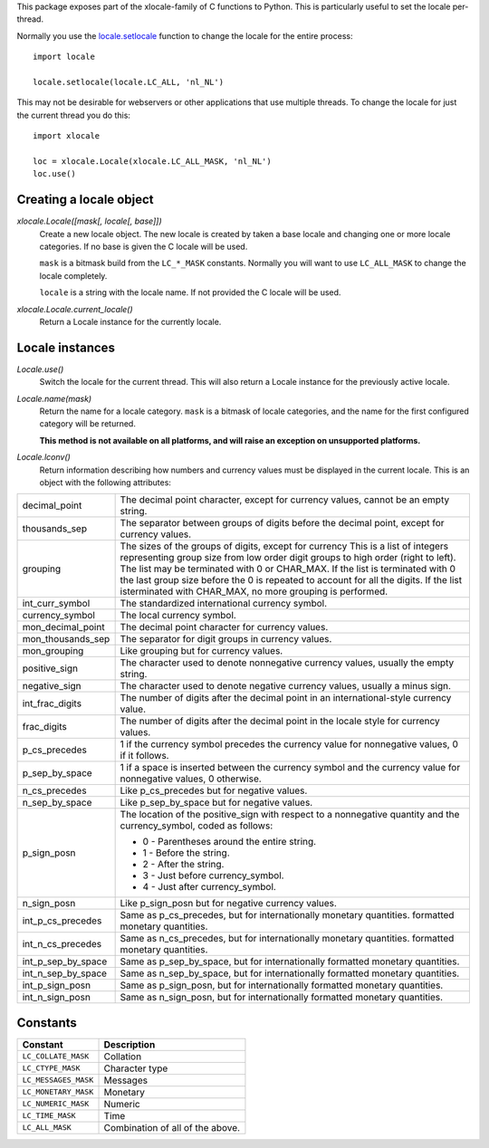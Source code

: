 This package exposes part of the xlocale-family of C functions to Python. This
is particularly useful to set the locale per-thread.


Normally you use the `locale.setlocale
<https://docs.python.org/2/library/locale.html#locale.setlocale>`_
function to change the locale for the entire process::

    import locale

    locale.setlocale(locale.LC_ALL, 'nl_NL')

This may not be desirable for webservers or other applications that use
multiple threads. To change the locale for just the current thread you
do this::

    import xlocale

    loc = xlocale.Locale(xlocale.LC_ALL_MASK, 'nl_NL')
    loc.use()


Creating a locale object
========================

`xlocale.Locale([mask[, locale[, base]])`
   Create a new locale object. The new locale is created by taken
   a base locale and changing one or more locale categories. If
   no base is given the C locale will be used.

   ``mask`` is a bitmask build from the ``LC_*_MASK`` constants. Normally you
   will want to use ``LC_ALL_MASK`` to change the locale completely.

   ``locale`` is a string with the locale name. If not provided the C locale
   will be used.

`xlocale.Locale.current_locale()`
   Return a Locale instance for the currently locale.


Locale instances
================

`Locale.use()`
  Switch the locale for the current thread. This will also return a Locale
  instance for the previously active locale.

`Locale.name(mask)`
  Return the name for a locale category. ``mask`` is a bitmask of locale
  categories, and the name for the first configured category will be returned.

  **This method is not available on all platforms, and will raise an exception
  on unsupported platforms.**

`Locale.lconv()`
  Return information describing how numbers and currency values must be
  displayed in the current locale. This is an object with the following
  attributes:

+--------------------+--------------------------------------------------------+
| decimal_point      | The decimal point character, except for currency       |
|                    | values, cannot be an empty string.                     |
+--------------------+--------------------------------------------------------+
| thousands_sep      | The separator between groups of digits before the      |
|                    | decimal point, except for currency values.             |
+--------------------+--------------------------------------------------------+
| grouping           | The sizes of the groups of digits, except for currency |
|                    | This is a list of integers representing group size     |
|                    | from low order digit groups to high order (right to    |
|                    | left). The list may be terminated with 0 or CHAR_MAX.  |
|                    | If the list is terminated with 0 the last group size   |
|                    | before the 0 is repeated to account for all the        |
|                    | digits. If the list isterminated with CHAR_MAX, no     |
|                    | more grouping  is performed.                           |
+--------------------+--------------------------------------------------------+
| int_curr_symbol    | The standardized international currency symbol.        |
+--------------------+--------------------------------------------------------+
| currency_symbol    | The local currency symbol.                             |
+--------------------+--------------------------------------------------------+
| mon_decimal_point  | The decimal point character for currency values.       |
+--------------------+--------------------------------------------------------+
| mon_thousands_sep  | The separator for digit groups in currency values.     |
+--------------------+--------------------------------------------------------+
| mon_grouping       | Like grouping but for currency values.                 |
+--------------------+--------------------------------------------------------+
| positive_sign      | The character used to denote nonnegative currency      |
|                    | values, usually the empty string.                      |
+--------------------+--------------------------------------------------------+
| negative_sign      | The character used to denote negative currency values, |
|                    | usually a minus sign.                                  |
+--------------------+--------------------------------------------------------+
| int_frac_digits    | The number of digits after the decimal point in an     |
|                    | international-style currency value.                    |
+--------------------+--------------------------------------------------------+
| frac_digits        | The number of digits after the decimal point in the    |
|                    | locale style for currency values.                      |
+--------------------+--------------------------------------------------------+
| p_cs_precedes      | 1 if the currency symbol precedes the currency value   |
|                    | for nonnegative values, 0 if it follows.               |
+--------------------+--------------------------------------------------------+
| p_sep_by_space     | 1 if a space is inserted between the currency symbol   |
|                    | and the currency value for nonnegative values, 0       |
|                    | otherwise.                                             |
+--------------------+--------------------------------------------------------+
| n_cs_precedes      | Like p_cs_precedes but for negative values.            |
+--------------------+--------------------------------------------------------+
| n_sep_by_space     | Like p_sep_by_space but for negative values.           |
+--------------------+--------------------------------------------------------+
| p_sign_posn        | The location of the positive_sign with respect to a    |
|                    | nonnegative quantity and the currency_symbol, coded as |
|                    | follows:                                               |
|                    |                                                        |
|                    | * 0 - Parentheses around the entire string.            |
|                    | * 1 - Before the string.                               |
|                    | * 2 - After the string.                                |
|                    | * 3 - Just before currency_symbol.                     |
|                    | * 4 - Just after currency_symbol.                      |
+--------------------+--------------------------------------------------------+
| n_sign_posn        | Like p_sign_posn but for negative currency values.     |
+--------------------+--------------------------------------------------------+
| int_p_cs_precedes  | Same as p_cs_precedes, but for internationally         |
|                    | monetary quantities.                                   |
|                    | formatted monetary quantities.                         |
+--------------------+--------------------------------------------------------+
| int_n_cs_precedes  | Same as n_cs_precedes, but for internationally         |
|                    | monetary quantities.                                   |
|                    | formatted monetary quantities.                         |
+--------------------+--------------------------------------------------------+
| int_p_sep_by_space | Same as p_sep_by_space, but for internationally        |
|                    | formatted monetary quantities.                         |
+--------------------+--------------------------------------------------------+
| int_n_sep_by_space | Same as n_sep_by_space, but for internationally        |
|                    | formatted monetary quantities.                         |
+--------------------+--------------------------------------------------------+
| int_p_sign_posn    | Same as p_sign_posn, but for internationally formatted |
|                    | monetary quantities.                                   |
+--------------------+--------------------------------------------------------+
| int_n_sign_posn    | Same as n_sign_posn, but for internationally formatted |
|                    | monetary quantities.                                   |
+--------------------+--------------------------------------------------------+


Constants
=========

+----------------------+----------------------------------+
| Constant             | Description                      |
+======================+==================================+
| ``LC_COLLATE_MASK``  | Collation                        |
+----------------------+----------------------------------+
| ``LC_CTYPE_MASK``    | Character type                   |
+----------------------+----------------------------------+
| ``LC_MESSAGES_MASK`` | Messages                         |
+----------------------+----------------------------------+
| ``LC_MONETARY_MASK`` | Monetary                         |
+----------------------+----------------------------------+
| ``LC_NUMERIC_MASK``  | Numeric                          |
+----------------------+----------------------------------+
| ``LC_TIME_MASK``     | Time                             |
+----------------------+----------------------------------+
| ``LC_ALL_MASK``      | Combination of all of the above. |
+----------------------+----------------------------------+

